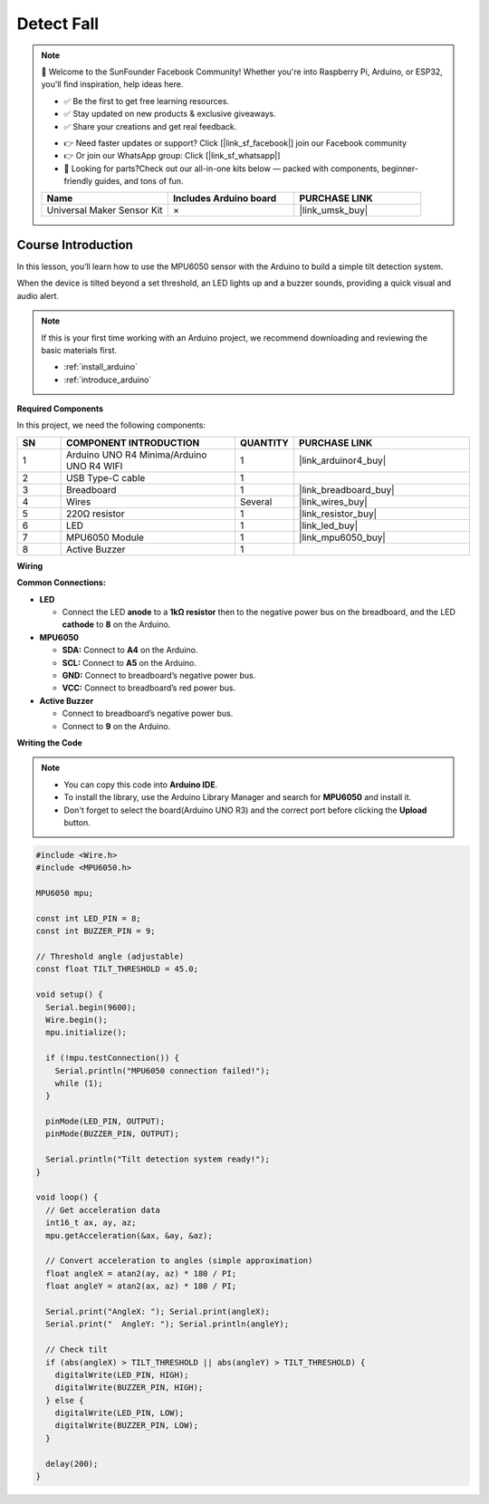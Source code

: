 .. _detect_fall:

Detect Fall
==============================================================

.. note::
  
  🌟 Welcome to the SunFounder Facebook Community! Whether you're into Raspberry Pi, Arduino, or ESP32, you'll find inspiration, help ideas here.
   
  - ✅ Be the first to get free learning resources. 
   
  - ✅ Stay updated on new products & exclusive giveaways. 
   
  - ✅ Share your creations and get real feedback.
   
  * 👉 Need faster updates or support? Click [|link_sf_facebook|] join our Facebook community 

  * 👉 Or join our WhatsApp group: Click [|link_sf_whatsapp|]
   
  * 🎁 Looking for parts?Check out our all-in-one kits below — packed with components, beginner-friendly guides, and tons of fun.
  
  .. list-table::
    :widths: 20 20 20
    :header-rows: 1

    *   - Name	
        - Includes Arduino board
        - PURCHASE LINK
    *   - Universal Maker Sensor Kit
        - ×
        - |link_umsk_buy|

Course Introduction
------------------------

In this lesson, you’ll learn how to use the MPU6050 sensor with the Arduino to build a simple tilt detection system.

When the device is tilted beyond a set threshold, an LED lights up and a buzzer sounds, providing a quick visual and audio alert.

.. raw:: html

  <iframe width="700" height="394" src="https://www.youtube.com/embed/UszjbfbOnhM?si=i4WX5vxwCNGb-9j_" title="YouTube video player" frameborder="0" allow="accelerometer; autoplay; clipboard-write; encrypted-media; gyroscope; picture-in-picture; web-share" referrerpolicy="strict-origin-when-cross-origin" allowfullscreen></iframe>

.. note::

  If this is your first time working with an Arduino project, we recommend downloading and reviewing the basic materials first.

  * :ref:`install_arduino`
  * :ref:`introduce_arduino`

**Required Components**

In this project, we need the following components:

.. list-table::
    :widths: 5 20 5 20
    :header-rows: 1

    *   - SN
        - COMPONENT INTRODUCTION	
        - QUANTITY
        - PURCHASE LINK

    *   - 1
        - Arduino UNO R4 Minima/Arduino UNO R4 WIFI
        - 1
        - |link_arduinor4_buy|
    *   - 2
        - USB Type-C cable
        - 1
        - 
    *   - 3
        - Breadboard
        - 1
        - |link_breadboard_buy|
    *   - 4
        - Wires
        - Several
        - |link_wires_buy|
    *   - 5
        - 220Ω resistor
        - 1
        - |link_resistor_buy|
    *   - 6
        - LED
        - 1
        - |link_led_buy|
    *   - 7
        - MPU6050 Module
        - 1
        - |link_mpu6050_buy|
    *   - 8
        - Active Buzzer
        - 1
        - 

**Wiring**

.. image:: img/detect_falling_bb.png

**Common Connections:**

* **LED**

  - Connect the LED **anode** to a **1kΩ resistor** then to the negative power bus on the breadboard, and the LED **cathode** to **8** on the Arduino.

* **MPU6050**

  - **SDA:** Connect to **A4** on the Arduino.
  - **SCL:** Connect to **A5** on the Arduino.
  - **GND:** Connect to breadboard’s negative power bus.
  - **VCC:** Connect to breadboard’s red power bus.

* **Active Buzzer**

  - Connect to breadboard’s negative power bus.
  - Connect to **9** on the Arduino.

**Writing the Code**

.. note::

    * You can copy this code into **Arduino IDE**. 
    * To install the library, use the Arduino Library Manager and search for **MPU6050** and install it.
    * Don't forget to select the board(Arduino UNO R3) and the correct port before clicking the **Upload** button.

.. code-block:: arduino

    #include <Wire.h>
    #include <MPU6050.h>

    MPU6050 mpu;

    const int LED_PIN = 8;
    const int BUZZER_PIN = 9;

    // Threshold angle (adjustable)
    const float TILT_THRESHOLD = 45.0;

    void setup() {
      Serial.begin(9600);
      Wire.begin();
      mpu.initialize();

      if (!mpu.testConnection()) {
        Serial.println("MPU6050 connection failed!");
        while (1);
      }

      pinMode(LED_PIN, OUTPUT);
      pinMode(BUZZER_PIN, OUTPUT);

      Serial.println("Tilt detection system ready!");
    }

    void loop() {
      // Get acceleration data
      int16_t ax, ay, az;
      mpu.getAcceleration(&ax, &ay, &az);

      // Convert acceleration to angles (simple approximation)
      float angleX = atan2(ay, az) * 180 / PI;
      float angleY = atan2(ax, az) * 180 / PI;

      Serial.print("AngleX: "); Serial.print(angleX);
      Serial.print("  AngleY: "); Serial.println(angleY);

      // Check tilt
      if (abs(angleX) > TILT_THRESHOLD || abs(angleY) > TILT_THRESHOLD) {
        digitalWrite(LED_PIN, HIGH);
        digitalWrite(BUZZER_PIN, HIGH);
      } else {
        digitalWrite(LED_PIN, LOW);
        digitalWrite(BUZZER_PIN, LOW);
      }

      delay(200);
    }
